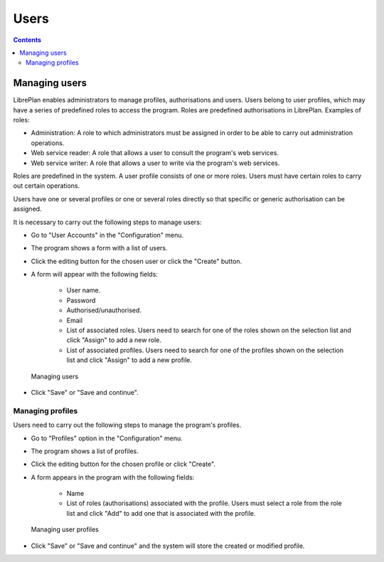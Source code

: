 Users
########

.. _tareas:
.. contents::


Managing users
==============

LibrePlan enables administrators to manage profiles, authorisations and users. Users belong to user profiles, which may have a series of predefined roles to access the program. Roles are predefined authorisations in LibrePlan. Examples of roles:

* Administration: A role to which administrators must be assigned in order to be able to carry out administration operations.
* Web service reader: A role that allows a user to consult the program's web services.
* Web service writer: A role that allows a user to write via the program's web services.

Roles are predefined in the system. A user profile consists of one or more roles. Users must have certain roles to carry out certain operations.

Users have one or several profiles or one or several roles directly so that specific or generic authorisation can be assigned.

It is necessary to carry out the following steps to manage users:

* Go to "User Accounts" in the "Configuration" menu.
* The program shows a form with a list of users.
* Click the editing button for the chosen user or click the "Create" button.
* A form will appear with the following fields:

   * User name.
   * Password
   * Authorised/unauthorised.
   * Email
   * List of associated roles. Users need to search for one of the roles shown on the selection list and click "Assign" to add a new role.
   * List of associated profiles. Users need to search for one of the profiles shown on the selection list and click "Assign" to add a new profile.

.. figure:: images/manage-user.png
   :scale: 50

   Managing users

* Click "Save" or "Save and continue".


Managing profiles
-----------------

Users need to carry out the following steps to manage the program's profiles.

* Go to "Profiles" option in the "Configuration" menu.
* The program shows a list of profiles.
* Click the editing button for the chosen profile or click "Create".
* A form appears in the program with the following fields:

   * Name
   * List of roles (authorisations) associated with the profile. Users must select a role from the role list and click "Add" to add one that is associated with the profile.

.. figure:: images/manage-user-profile.png
   :scale: 50

   Managing user profiles

* Click "Save" or "Save and continue" and the system will store the created or modified profile.


